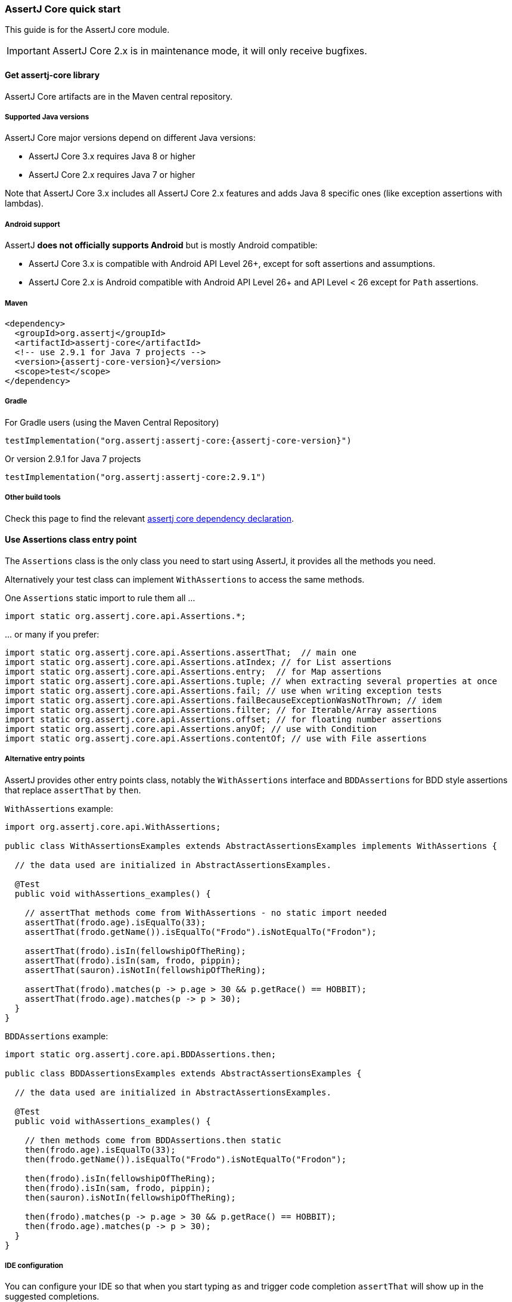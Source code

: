 [[assertj-core-quick-start]]
=== AssertJ Core quick start

This guide is for the AssertJ core module.

IMPORTANT: AssertJ Core 2.x is in maintenance mode, it will only receive bugfixes.

[[get-assertj-core]]
==== Get assertj-core library

AssertJ Core artifacts are in the Maven central repository. 

[[assertj-core-java-versions]]
===== Supported Java versions

AssertJ Core major versions depend on different Java versions:

* AssertJ Core 3.x requires Java 8 or higher
* AssertJ Core 2.x requires Java 7 or higher

Note that AssertJ Core 3.x includes all AssertJ Core 2.x features and adds Java 8 specific ones (like exception assertions with lambdas).

[[assertj-core-android]]
===== Android support

AssertJ *does not officially supports Android* but is mostly Android compatible:

* AssertJ Core 3.x is compatible with Android API Level 26+, except for soft assertions and assumptions.
* AssertJ Core 2.x is Android compatible with Android API Level 26+ and API Level < 26 except for `Path` assertions.

===== Maven

[source,xml,indent=0,subs=attributes+]
----
<dependency>
  <groupId>org.assertj</groupId>
  <artifactId>assertj-core</artifactId>
  <!-- use 2.9.1 for Java 7 projects -->
  <version>{assertj-core-version}</version>
  <scope>test</scope>
</dependency>
----

===== Gradle

For Gradle users (using the Maven Central Repository)

[source,java,indent=0,subs=attributes+]
----
testImplementation("org.assertj:assertj-core:{assertj-core-version}")
----

Or version 2.9.1 for Java 7 projects

[source,java,indent=0]
----
testImplementation("org.assertj:assertj-core:2.9.1")
----

===== Other build tools

Check this page to find the relevant https://search.maven.org/artifact/org.assertj/assertj-core/{assertj-core-version}/bundle[assertj core dependency declaration].

==== Use Assertions class entry point

The `Assertions` class is the only class you need to start using AssertJ, it provides all the methods you need.

Alternatively your test class can implement `WithAssertions` to access the same methods.

One `Assertions` static import to rule them all ...

[source,java,indent=0]
----
import static org.assertj.core.api.Assertions.*;
----

\... or many if you prefer:

[source,java,indent=0]
----
import static org.assertj.core.api.Assertions.assertThat;  // main one
import static org.assertj.core.api.Assertions.atIndex; // for List assertions
import static org.assertj.core.api.Assertions.entry;  // for Map assertions
import static org.assertj.core.api.Assertions.tuple; // when extracting several properties at once
import static org.assertj.core.api.Assertions.fail; // use when writing exception tests
import static org.assertj.core.api.Assertions.failBecauseExceptionWasNotThrown; // idem
import static org.assertj.core.api.Assertions.filter; // for Iterable/Array assertions
import static org.assertj.core.api.Assertions.offset; // for floating number assertions
import static org.assertj.core.api.Assertions.anyOf; // use with Condition
import static org.assertj.core.api.Assertions.contentOf; // use with File assertions
----

===== Alternative entry points

AssertJ provides other entry points class, notably the `WithAssertions` interface and `BDDAssertions` for BDD style assertions that replace `assertThat` by `then`.

`WithAssertions` example:
[source,java]
----
import org.assertj.core.api.WithAssertions;

public class WithAssertionsExamples extends AbstractAssertionsExamples implements WithAssertions {

  // the data used are initialized in AbstractAssertionsExamples.

  @Test
  public void withAssertions_examples() {

    // assertThat methods come from WithAssertions - no static import needed
    assertThat(frodo.age).isEqualTo(33);
    assertThat(frodo.getName()).isEqualTo("Frodo").isNotEqualTo("Frodon");

    assertThat(frodo).isIn(fellowshipOfTheRing);
    assertThat(frodo).isIn(sam, frodo, pippin);
    assertThat(sauron).isNotIn(fellowshipOfTheRing);

    assertThat(frodo).matches(p -> p.age > 30 && p.getRace() == HOBBIT);
    assertThat(frodo.age).matches(p -> p > 30);
  }
}
----

`BDDAssertions` example:
[source,java]
----
import static org.assertj.core.api.BDDAssertions.then;

public class BDDAssertionsExamples extends AbstractAssertionsExamples {

  // the data used are initialized in AbstractAssertionsExamples.

  @Test
  public void withAssertions_examples() {

    // then methods come from BDDAssertions.then static 
    then(frodo.age).isEqualTo(33);
    then(frodo.getName()).isEqualTo("Frodo").isNotEqualTo("Frodon");

    then(frodo).isIn(fellowshipOfTheRing);
    then(frodo).isIn(sam, frodo, pippin);
    then(sauron).isNotIn(fellowshipOfTheRing);

    then(frodo).matches(p -> p.age > 30 && p.getRace() == HOBBIT);
    then(frodo.age).matches(p -> p > 30);
  }
}
----


===== IDE configuration

You can configure your IDE so that when you start typing `as` and trigger code completion `assertThat` will show up in the suggested completions.

Eclipse:
. Go to : Window > Preferences > Java > Editor > Content Assist > Favorites > New Type
. Enter : `org.assertj.core.api.Assertions` and click OK
. Check that you see `org.assertj.core.api.Assertions.*` in Favorites.

Intellij Idea: No special configuration is needed, just start typing `asser` and then invoke completion (Ctrl-Space) twice.

==== Use code completion

Type `assertThat` followed by the object under test and a dot ... and any Java IDE code completion will show you all available assertions.

[source,java,indent=0]
----
assertThat(objectUnderTest). # <1>
----
<1> Use IDE code completion after the dot.

Example for String assertions:

image::ide-completion.png[]

[[assertj-core-javadoc-quickstart]]
==== Javadoc

http://www.javadoc.io/doc/org.assertj/assertj-core/ is the latest version of assertj core javadoc, each assertions is explained, most of them with code examples so be sure to check it if you want to know what a specific assertion does. 